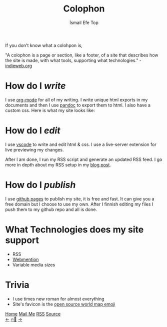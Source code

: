 #+title: Colophon
#+AUTHOR: İsmail Efe Top

#+HTML_HEAD: <link rel="webmention" href="https://webmention.io/ismailefe.org/webmention" />
#+HTML_HEAD: <link rel="stylesheet" type="text/css" href="/templates/style.css" />
#+HTML_HEAD: <link rel="apple-touch-icon" sizes="180x180" href="/favicon/apple-touch-icon.png">
#+HTML_HEAD: <link rel="icon" type="image/png" sizes="32x32" href="/favicon/favicon-32x32.png">
#+HTML_HEAD: <link rel="icon" type="image/png" sizes="16x16" href="/favicon/favicon-16x16.png">
#+HTML_HEAD: <link rel="manifest" href="/favicon/site.webmanifest">

If you don't know what a colohpon is,

"A colophon is a page or section, like a footer, of a site that describes how the site is made, with what tools, supporting what technologies." -[[https://indieweb.org/colophon#:~:text=A%20colophon%20is%20a%20page,%2Fwiki%2FColophon_(publishing)][indieweb.org]]

* How do I /write/
I use [[https://orgmode.org/][org-mode]] for all of my writing. I write unique html exports in my documents and then I use [[https://pandoc.org/][pandoc]] to export them to html. I also have a custom css. Here is what my site looks like:

#+begin_export html
<img src="/more/colophon/pics/ss.png" alt="An image of Emacs that displays the original form of this site.">
#+end_export

* How do I /edit/
I use [[https://code.visualstudio.com/][vscode]] to write and edit html & css. I use a live-server extension for live previewing my changes.

After I am done, I run my RSS script and generate an updated RSS feed. I go more in depth about my RSS setup in my [[https://ismailefe.org/blog/rss/][blog post]].

* How do I /publish/
I use [[https://pages.github.com/][github pages]] to publish my site, it is free and fast. It can give you a free domain but I choose to use my own. After I finnish editing my files I push them to my github repo and all is done.

* What Technologies does my site support
- RSS
- [[https://indieweb.org/Webmention][Webmention]]
- Variable media sizes

* Trivia
- I use times new roman for almost everything
- Site's favicon is the [[https://openmoji.org/library/emoji-1F5FA/][open source world map emoji]]

#+BEGIN_EXPORT html
<div class="bottom-header">
  <a class="bottom-header-link" href="/">Home</a>
  <a href="mailto:ismailefetop@gmail.com" class="bottom-header-link">Mail Me</a>
  <a class="bottom-header-link" href="/feed.xml" target="_blank">RSS</a>
  <a class="bottom-header-link" href="https://github.com/Ektaynot/ismailefe_org" target="_blank">Source</a>
</div>
<div class="firechickenwebring">
  <a href="https://firechicken.club/efe/prev">←</a>
  <a href="https://firechicken.club">🔥⁠🐓</a>
  <a href="https://firechicken.club/efe/next">→</a>
</div>
#+END_EXPORT
